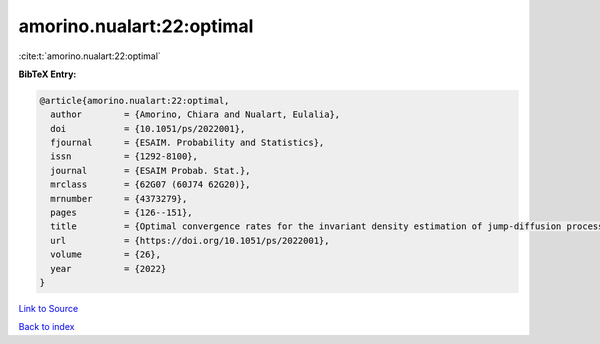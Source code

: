 amorino.nualart:22:optimal
==========================

:cite:t:`amorino.nualart:22:optimal`

**BibTeX Entry:**

.. code-block:: bibtex

   @article{amorino.nualart:22:optimal,
     author        = {Amorino, Chiara and Nualart, Eulalia},
     doi           = {10.1051/ps/2022001},
     fjournal      = {ESAIM. Probability and Statistics},
     issn          = {1292-8100},
     journal       = {ESAIM Probab. Stat.},
     mrclass       = {62G07 (60J74 62G20)},
     mrnumber      = {4373279},
     pages         = {126--151},
     title         = {Optimal convergence rates for the invariant density estimation of jump-diffusion processes},
     url           = {https://doi.org/10.1051/ps/2022001},
     volume        = {26},
     year          = {2022}
   }

`Link to Source <https://doi.org/10.1051/ps/2022001},>`_


`Back to index <../By-Cite-Keys.html>`_
